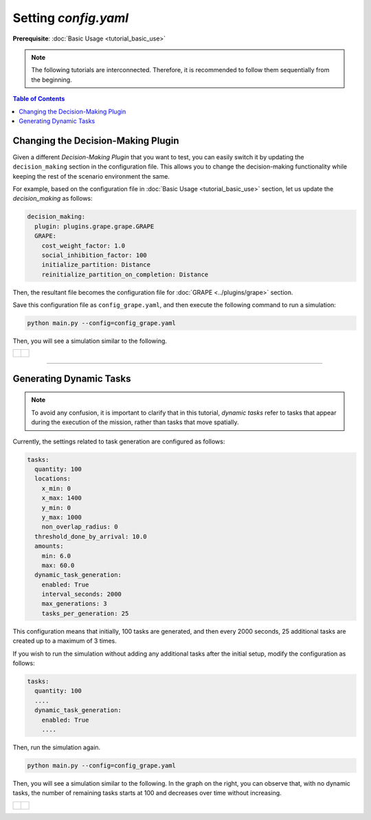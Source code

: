 *******************************
Setting `config.yaml`
*******************************

**Prerequisite**: :doc:`Basic Usage <tutorial_basic_use>`

.. note::
    The following tutorials are interconnected. Therefore, it is recommended to follow them sequentially from the beginning.


.. contents:: Table of Contents







Changing the Decision-Making Plugin
=============================================================



Given a different *Decision-Making Plugin* that you want to test, you can easily switch it by updating the ``decision_making`` section in the configuration file. This allows you to change the decision-making functionality while keeping the rest of the scenario environment the same.

For example, based on the configuration file in :doc:`Basic Usage <tutorial_basic_use>` section, let us update the `decision_making` as follows:

.. code-block:: yaml

    decision_making:
      plugin: plugins.grape.grape.GRAPE
      GRAPE:
        cost_weight_factor: 1.0
        social_inhibition_factor: 100
        initialize_partition: Distance
        reinitialize_partition_on_completion: Distance

Then, the resultant file becomes the configuration file for :doc:`GRAPE <../plugins/grape>` section. 

Save this configuration file as ``config_grape.yaml``, and then execute the following command to run a simulation:

.. code-block:: shell

   python main.py --config=config_grape.yaml


Then, you will see a simulation similar to the following.

.. list-table::
   :widths: 50 50
   :header-rows: 0

   * - .. figure:: result/GRAPE_a10_t100_2024-08-20_17-50-35.gif
         :width: 93%
         :align: center

      

     - .. figure:: result/GRAPE_a10_t100_2024-08-20_17-50-35_timewise.png
         :width: 100%
         :align: center
            

------------------------            

Generating Dynamic Tasks
=============================================================        

.. note::   
   To avoid any confusion, it is important to clarify that in this tutorial, `dynamic tasks` refer to tasks that appear during the execution of the mission, rather than tasks that move spatially.

Currently, the settings related to task generation are configured as follows:

.. code-block:: yaml

    tasks:
      quantity: 100
      locations:
        x_min: 0
        x_max: 1400
        y_min: 0
        y_max: 1000
        non_overlap_radius: 0
      threshold_done_by_arrival: 10.0
      amounts:  
        min: 6.0
        max: 60.0      
      dynamic_task_generation:
        enabled: True
        interval_seconds: 2000
        max_generations: 3
        tasks_per_generation: 25


This configuration means that initially, 100 tasks are generated, and then every 2000 seconds, 25 additional tasks are created up to a maximum of 3 times.

If you wish to run the simulation without adding any additional tasks after the initial setup, modify the configuration as follows:        

.. code-block:: yaml

    tasks:
      quantity: 100    
      ....
      dynamic_task_generation:
        enabled: True
        ....

Then, run the simulation again. 

.. code-block:: shell

   python main.py --config=config_grape.yaml


Then, you will see a simulation similar to the following. In the graph on the right, you can observe that, with no dynamic tasks, the number of remaining tasks starts at 100 and decreases over time without increasing.

.. list-table::
   :widths: 50 50
   :header-rows: 0

   * - .. figure:: result/GRAPE_no_dynamic_task/GRAPE_a10_t100_2024-08-21_14-15-12.gif
         :width: 93%
         :align: center

      

     - .. figure:: result/GRAPE_no_dynamic_task/GRAPE_a10_t100_2024-08-21_14-15-12_timewise.png
         :width: 100%
         :align: center


